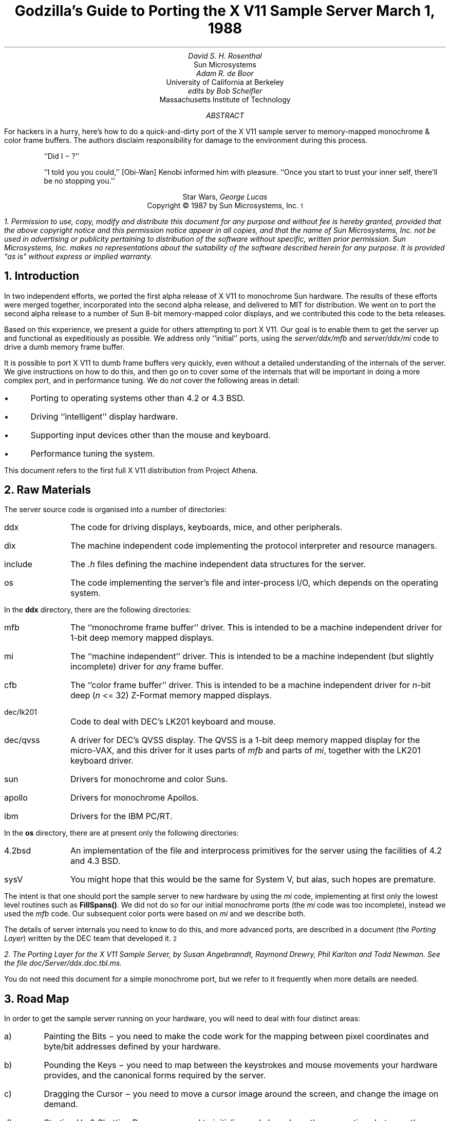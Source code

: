 .de Ip
.IP \(bu 3
..
.\"	These macros should select a typewriter font if you have one.
.de LS
.KS
.DS
.ft L
..
.de LE
.ft P
.DE
.KE
..
.TL
Godzilla's Guide to Porting the X V11 Sample Server
.sp
March 1, 1988
.AU
David S. H. Rosenthal
.AI
Sun Microsystems
.AU
Adam R. de Boor
.AI
University of California at Berkeley
.AU
edits by Bob Scheifler
.AI
Massachusetts Institute of Technology
.AB
.LP
For hackers in a hurry,  here's how to do a quick-and-dirty port of the
X V11 sample server to memory-mapped monochrome & color frame buffers.
The authors disclaim responsibility for damage to the environment during
this process.
.AE
.QP
``Did I \- ?''
.QP
``I told you you could,''  [Obi-Wan] Kenobi informed him with pleasure.
``Once you start to trust your inner self,  there'll be no stopping you.''
.DS C
Star Wars,  \fIGeorge Lucas\fP
.DE
.sp 2
.DS C
Copyright \(co 1987 by Sun Microsystems, Inc.\s-2\u1\d\s0
.DE
.FS
1.  Permission to use,  copy,  modify and distribute
this document for any purpose and without fee is hereby
granted,  provided that the above copyright notice and this permission
notice appear in all copies,  and that the name of Sun Microsystems,  Inc. not be
used in advertising or publicity pertaining to distribution of the software
without specific,  written prior permission.  Sun Microsystems,  Inc. makes no
representations about the suitability of the software described herein for
any purpose.  It is provided "as is" without express or implied warranty.
.FE
.sp 2
.NH
Introduction
.LP
In two independent efforts,  we ported the first alpha release of X V11
to monochrome Sun hardware.  The results of these efforts were merged together,
incorporated into the second alpha release,  and delivered to MIT for
distribution.
We went on to port the second alpha release to a number of Sun 8-bit
memory-mapped color displays,  and we contributed this code to the beta
releases.
.LP
Based on this experience,  we present a guide for others attempting to port
X V11.
Our goal is to enable them to get the server up and functional
as expeditiously as possible.
We address only ``initial'' ports,
using the \fIserver/ddx/mfb\fP and \fIserver/ddx/mi\fP code to drive a
dumb memory frame buffer.
.LP
It is possible to port X V11 to dumb frame buffers very quickly,
even without a detailed understanding of the internals of the server.  We
give instructions on how to do this,  and then go on to cover some of the
internals that will be important in doing a more complex port,  and in
performance tuning.
We do \fInot\fP cover the following areas in detail:
.Ip
Porting to operating systems other than 4.2 or 4.3 BSD.
.Ip
Driving ``intelligent'' display hardware.
.Ip
Supporting input devices other than the mouse and keyboard.
.Ip
Performance tuning the system.
.LP
This document refers to the first full X V11 distribution from Project Athena.
.NH
Raw Materials
.LP
The server source code is organised into a number of directories:
.IP ddx 8
The code for driving displays,  keyboards,  mice,  and other peripherals.
.IP dix 8
The machine independent code implementing the protocol interpreter and
resource managers.
.IP include 8
The \fI.h\fP files defining the machine independent data structures for the
server.
.IP os 8
The code implementing the server's file and inter-process I/O,  which
depends on the operating system.
.LP
In the \fBddx\fP directory,  there are the following directories:
.IP mfb 8
The ``monochrome frame buffer'' driver.  This is intended to be a machine independent
driver for 1-bit deep memory mapped displays.
.IP mi 8
The ``machine independent'' driver.  This is intended to be a machine
independent (but slightly incomplete) driver for \fIany\fP frame buffer.
.IP cfb 8
The ``color frame buffer'' driver.  This is intended to be a machine
independent driver for \fIn\fP-bit deep (\fIn\fP <= 32) Z-Format memory mapped displays.
.IP dec/lk201 8
Code to deal with DEC's LK201 keyboard and mouse.
.IP dec/qvss 8
A driver for DEC's QVSS display.  The QVSS is a 1-bit deep memory mapped
display for the micro-VAX,  and this driver for it uses parts of \fImfb\fP and parts of
\fImi\fP,  together with the LK201 keyboard driver.
.IP sun 8
Drivers for monochrome and color Suns.
.IP apollo 8
Drivers for monochrome Apollos.
.IP ibm 8
Drivers for the IBM PC/RT.
.LP
In the \fBos\fP directory,  there are at present only the following directories:
.IP 4.2bsd 8
An implementation of the file and interprocess primitives for the server
using the facilities of 4.2 and 4.3 BSD.
.IP sysV 8
You might hope that this would be the same for System V,  but alas,  such
hopes are premature.
.LP
The intent is that one should port the sample server to new hardware by
using the \fImi\fP code,  implementing at first only the lowest level routines
such as \fBFillSpans(\|)\fP.
We did not do so for our initial monochrome ports  (the \fImi\fP code was too
incomplete),  instead we used the \fImfb\fP code.  Our subsequent color
ports were based on \fImi\fP and we describe both.
.LP
The details of server internals you need to know to do this,  and more
advanced ports,  are described in a document (the \fIPorting
Layer\fP) written by the DEC team that developed it.\s-2\u2\d\s0
.FS
2.  \fIThe Porting Layer for the X V11 Sample Server\fP,  by Susan Angebranndt,
Raymond Drewry,  Phil Karlton and Todd Newman.  See the file
\fIdoc/Server/ddx.doc.tbl.ms\fP.
.FE
You do not need this document for a simple monochrome port,  but we refer to
it frequently when more details are needed.
.NH
Road Map
.LP
In order to get the sample server running on your hardware,  you will need
to deal with four distinct areas:
.IP a)
Painting the Bits \- you need to make the code work for the mapping
between pixel coordinates and byte/bit addresses defined by your hardware.
.IP b)
Pounding the Keys \- you need to map between the keystrokes and mouse
movements your hardware provides,  and the canonical forms required by the
server.
.IP c)
Dragging the Cursor \- you need to move a cursor image around the screen,
and change the image on demand.
.IP d)
Starting Up & Shutting Down \- you need to initialize and close down the
connections between the server and your hardware.
.NH
Doing the Port (Monochrome)
.LP
Lets suppose you want to port X V11 to the Generic Workstation Company's
(GWC) hardware.  You can do most of the work in one fell swoop:\s-2\u3\d\s0
.FS
3  This script is derived from the one used to create \fIcfb\fP from \fImfb\fP.
.FE
.LS
#!/bin/sh
cd server/ddx/sun
mkdir ../gwc
sed -e 's/sun/gwc/g' Makefile >../gwc/Makefile
for A in *.[hc]
do
	sed -e 's/sun/gwc/g' $A >../gwc/gwc`expr $A : 'sun\e(.*\e)'`
done
cd ../gwc
rm gwcCG2M.c
.LE
.LP
You now have a directory in the right place with a first approximation to the
source files in it.
It will avoid confusion if you remove all code in this directory between
.LS
#ifdef	SUN_WINDOWS
#endif	SUN_WINDOWS
.LE 
This deals with running X V11 ``on top of'' the SunWindows window system,
and is of no interest here.
.LP
The next steps tackle the four major areas in which
GWC's workstations are different from Sun's.
.NH 2
Painting the Bits
.LP
Assuming that you have a monchrome GWC,  which has a simple memory bitmap,
all you have to do to ensure that the pixels are painted correctly is to
deal with the potential differences between simple monochrome memory bitmaps:
.Ip
Byte order.  The \fImfb\fP code can handle either byte order.  If you have a
68000 GWC,  the file \fIserver/include/servermd.h\fP should contain:
.LS
#define IMAGE_BYTE_ORDER	MSBFirst
.LE
If you have a 80386 GWC,  \fIserver/include/servermd.h\fP should contain:
.LS
#define IMAGE_BYTE_ORDER	LSBFirst
.LE
.Ip
Pixel order.  The \fImfb\fP code can handle either the 68000 style,  where
the most significant bit is to the left on the scan line,  or the 80386 style,
where the least significant bit is to the left on the scan line.  For the
68000 GWC,  the file \fIserver/include/servermd.h\fP should contain:
.LS
#define BITMAP_BIT_ORDER	MSBFirst
.LE
.IP
And the file \fIfonts/compiler/fc.h\fP should contain:
.LS
#define	DEFAULTBITORDER	MSBFirst
.LE
For the 80386 GWC,  the file \fIserver/include/servermd.h\fP should contain:
.LS
#define BITMAP_BIT_ORDER	LSBFirst
.LE
.IP
And the file \fIfonts/compiler/fc.h\fP should contain:
.LS
#define	DEFAULTBITORDER	LSBFirst
.LE
.Ip
Pixel meaning.
Earlier GWCs have displays where a 1 bit means black,  and later ones have displays
where a 1 means white.  Check the manual,  and set the appropriate values in
the file \fIserver/ddx/gwc/gwcBW2.c\fP.  For the earlier displays,  set:
.LS
pScreen->whitePixel = 0;
pScreen->blackPixel = 1;
.LE
and invert the order of the two calls to \fBAllocColor(\|)\fP in
\fBgwcBW2CreateColormap(\|)\fP.
.Ip
Alignment restrictions.  The CPUs that GWC uses vary in the alignment
restrictions they place on accesses.  For example,  some can do 4-byte
accesses at every byte address,  and some only at 4-byte boundaries.  In
general,  the \fImfb\fP code takes the conservative viewpoint that the
framebuffer and memory bitmaps are accessed only 4 bytes wide at 4-byte
boundaries.
.IP
However,  this isn't true of the font code.  For Sun hardware,  we
decided to extend the same restriction to the font code,  and changed the
padding rules used for the fonts to avoid those cases in which the \fImfb\fP
code would use addresses that weren't 4-byte aligned.
We will cover the padding rules in some detail later;  for the moment all
you need to do is to include in the file \fIfonts/compiler/fc.h:
.LS
#define	DEFAULTGLPAD	4
.LE
.LP
The \fImfb\fP and \fImi\fP code is now set up for your GWC.  The next steps
are more work.
.NH 2
Pounding the Keys
.LP
More frequently than you would believe possible,  the DIX layer will call
the function \fBProcessInputEvents(\|)\fP.
This function lives in \fIgwcIo.c\fP,  and you will be able to use it
almost unchanged.  It has to:
.Ip
Obtain the device-specific events from the keyboard and the mouse,  by
calling through their private descriptor structures to a device-specific
\fBGetEvents\fP routine.
.Ip
In time-stamp order,  hand each event to the appropriate \fBProcessEvents\fP routine,
again calling through the private descriptor structure for each device.
.Ip
Maintain the time of the last event.
.Ip
Restore the screen if it is currently saved.
.LP
Only the first of these requires modifications to the code you now have,
and these take place in the files \fIgwcKbd.c\fP and \fIgwcMouse.c\fP
.LP
Each device has a \fBGetEvents\fP routine;  it needs to return an array
containing the device-specific events that are immediately available.  The
precise structure of the events is not important,  but they need to be
time-stamped by the kernel.  The declarations in \fIgwcIo.c\fP,
\fIgwcKbd.c\fP and \fIgwcMouse.c\fP of things as pointers to
\fBFirm_events\fP should be changed to \fBgwc_events\fP,  the name of the
structures the GWC kernel returns.
.LP
To obtain the events,  you can either do a non-blocking \fBread(\|)\fP or use
a shared-memory circular queue of events, if your kernel
supports it.  The \fIserver/ddx/sun\fP
code supports only non-blocking reads,  since current
Sun kernels do not have a shared-memory event queue.  You are strongly urged
to add support for a shared-memory event queue to the GWC kernel,  since doing
the non-blocking \fBread(\|)\fPs is a serious performance problem.
.LP
For the present,  we assume that the GWC kernel has separate
\fI/dev/mouse\fP and \fI/dev/kbd\fP files,  which:
.Ip
Support the \fBfcntl(FNDELAY)\fP call.
.Ip
Provide a stream of \fBgwc_event\fP structures containing position, keycode,
and timestamp information.
.LP
In \fIgwcMouse.c\fP,  you will need to change only the names of the fields
in the device-specific event structures,  from those of the \fIFirm_event\fP
to those of the \fIgwc_event\fP,  and the values of the ID codes (such as
MS_LEFT) used for the button and motion events.  If you have one of the GWC
mice that reports absolute positions rather than X and Y deltas,  you will
need to add another case to the following statement.
.LS
switch (fe->id) {
    case MS_LEFT:
    case MS_MIDDLE:
    case MS_RIGHT:
    case LOC_X_DELTA:
    case LOC_Y_DELTA:
    default:
}
.LE
Beware of the Sun convention that motion up gives a positive Y
delta.
.LP
In \fIgwcKbd.c\fP,  you will need to make similar changes to the names of
the event fields.  Then,
replace the various \fBioctl(KIOC<foo>)\fP calls with their GWC equivalents
Their meanings are:
.TS
center, box;
c c
l l.
Name	Operation
_
KIOCTYPE	T{
Get int indicating keyboard type
T}
KIOCGTRANS	T{
Get/set keycode translation.  We want ASCII events.
T}
KIOCSDIRECT	T{
Switch keystrokes between \fI/dev/kbd\fP and \fI/dev/console\fP.  We want
\fI/dev/kbd\fP.
T}
.TE
.LP
Now,  you have to establish a mapping between the codes your keyboard
sends and the names X V11 uses for keys (the so-called \fIkeysyms\fP).
Read the files \fIserver/ddx/gwc/gwcKeyMap.c\fP and \fIX11/keysym.h\fP.
Look at your keyboard manual,  and find the lowest keycode it sends (\fIkcmin\fP)
and the highest keycode it sends (\fIkcmax\fP).
Look at the keyboard itself,  and find the key with the largest number of
symbols on it,  counting strings like ``Return'' or ``F9'' as one
symbol.
The number of symbols on this key is the \fIwidth\fP of the keyboard.
Now,  for each of your keyboard types,  you will need two things in
\fIgwcKeyMap.c\fP:
.Ip
A \fIkeymap\fP,  which is an array with (\fIkcmax\fP-\fIkcmin\fP+1)
rows and \fIwidth\fP
columns.
Each row in the array should contain the keysyms corresponding to the
symbols on the keycap,  with the first column containing the symbol
generated when the key is un-shifted,  the second the symbol generated when
the key is shifted,  and the other columns the other symbols in no
special order.
So,  for example,  a key with the symbols ``1'' and ``!'' on it would
have the keysyms \fIXK_1\fP and \fIXK_exclam\fP in the table.
.Ip
A \fImodifier map\fP,  which is an array with one entry per keycode.
Each entry should contain the modifier bits that are set when that key
is down.  So,  for example,  a ``Shift'' key would have an entry
\fIShiftMask\fP.
.NH 2
Dragging the (Software) Cursor
.LP
Suns use a software cursor,  as there is no cursor hardware.
The problem with
is that it must be removed from the display before painting operations that
might affect the pixels it is using.  And,  of course,  put back again at
some time later.
.LP
This code is complex,  and we go into the details later,  but for the moment
you can use it without modification.  It will work on any display,  but it
is a little
slow,  and you will want to use the hardware cursor on GWCs that have it.
The changes needed to do so are fairly extensive,  so we
cover them later also.
.NH 2
Starting Up & Shutting Down
.LP
When the server is started,  it initializes its output and input devices by
calling their initialization procedures.
This is where things get really device-specific,  and the code for the GWC
will differ significantly from the Sun code.  The overall structure will be
preserved,  however.
.LP
It is important to observe that,  once the last client has closed its
connection and everything has been shut down,
the server will re-initialize everything by repeating the process.
Although there is a close-down procedure,  it is generally better to avoid
closing the device,  instead simply reset it to its initial state.
So if,  for
example,  initializing a display or a mouse involves opening a file,  the
descriptor should be remembered in a static structure and not re-opened if
it is already open.\s-2\u4\d\s0
.FS
4.  See section 2.4.3 of the \fIPorting Layer\fP.
.FE
.NH 3
Output
.LP
Output devices are initialized in a two-step process:
.Ip
The server calls \fBInitOutput(\|)\fP,  a routine in \fIgwcInit.c\fP which you
can re-use untouched.  It calls each potentially available display's probe
routine,  finding the probe routine and the probable file name for it in the
\fBgwcFbData[\|]\fP array.  Remove the references to \fBgwcCG*\fP from this
array,  and the corresponding external declarations.
.IP
The dumb monochrome device,  whose driver is in \fIgwcBW2.c\fP,  has a probe
routine called \fBgwcBW2Probe(\|)\fP.  This has to attempt to initialize the
monochrome display and,  if it succeeds,  fill out the \fBfbFd\fP
structure describing it.  In the Sun case,  most of the work is done in a
routine \fBsunOpenFrameBuffer(\|)\fP in \fIsunInit.c\fP,  because it is common
among all Sun framebuffers.  This routine scans the command-line arguments,
the environment,  and the \fI/dev\fP directory to find a frame-buffer of
the required type,  opens it,  and returns the file descriptor.
.IP
The probe routine then has to map this descriptor into the server's address
space,  and install a pointer to the pixels in the \fBfbFd\fP structure.
Note that the Sun code has to deal with two different sizes of monchrome
framebuffers.  The \fBfbFd\fP structure is the static structure we mentioned
earlier,
needed to
preserve internal driver information across server re-initializations.
Finally,  it calls \fBAddScreen(\|)\fP,  giving it the address of the
BW2 initialization routine.
.Ip
\fBAddScreen(\|)\fP fills out the screen information,  and calls
the initialization routine.  First,
\fBmfbScreenInit(\|)\fP is called to initialize the \fImfb\fP part of the code.
This fills in the \fBScreen\fP's operations vector with the routines the
\fImfb\fP code supports.  The remaining entries are filled out by the
initialization routine itself.  This code can be reused unchanged.
.LP
When the server is shutting down prior to re-initialization,  it will call
the \fBCloseScreen\fP function in the \fBScreen\fP structure.
You can also use this routine unchanged.
.LP
One other area which needs attention is the \fBgwcBW2SaveScreen(\|)\fP routine.  This
needs to enable and disable the video for the GWC framebuffer.
.NH 3
Input
.LP
A similar two-step process is used to initialize the input devices.  First,
the server calls \fBInitInput(\|)\fP, in \fIgwcInit.c\fP.  It registers the
keyboard and mouse devices by calling \fBAddInputDevice(\|)\fP,  among the
arguments to which are the appropriate initialization/closedown routines
\fBgwcMouseProc\fP and \fBgwcKbdProc\fP.
.LP
Then,  the server calls each of the device initialization/closedown routines
twice,  once with command \fBDEVICE_INIT\fP and once with command \fBDEVICE_ON\fP.
These must:
.Ip
Open the necessary devices.
.Ip
Set up the appropriate keymaps.
.LP
When the server is shutting down prior to re-initialization,  it will call
the device's initialization/closedown routine with command \fBDEVICE_OFF\fP.
.LP
Except for the details of how the devices are opened and coerced to supply
ASCII events,  and the changes made earlier to the \fBioctl(\|)\fPs,  the rest
of this code can be used unchanged.
.NH 2
Tidying Up
.LP
You have now made all the major changes needed.  All that remains is to make
suitable changes to the makefiles:
.Ip
In \fIserver/Imakefile\fP,  make the following changes:
.KF
.LS
     ALLDDXDIRS = \fIwhatever is already there\fP ddx/gwc
	    GWC = ddx/gwc/libgwc.a
    ALLPOSSIBLE = \fIwhatever is already there\fP Xgwc

#ifndef	XgwcServer
#define	XgwcServer /* as nothing */
#endif
            ALL = \fIwhatever is already there\fP XgwcServer

#
# GWC server
#
GWCDIRS = dix ddx/snf ddx/mi ddx/mfb ddx/cfb ddx/gwc os/4.2bsd
GWCOBJS = ddx/gwc/gwcInit.o
GWCLIBS = $(GWC) $(CFB) $(DIX) $(SNF) $(UNIX) $(MFB) $(MI) $(EXTENSIONS)
GWCSYSLIBS = $(SYSLIBS)
XgwcDIRS = $(GWCDIRS)

ServerTarget(Xgwc,$(EXTDIR) $(GWCDIRS),$(GWCOBJS),$(GWCLIBS),$(GWCSYSLIBS))
.LE
.DS C
.I
Figure 1: Top-level Imakefile Changes
.R
.DE
.KE
.Ip
Now go ahead,  make everything,  and enjoy!
.LP
There are probably some details we've omitted \- we no longer have our GWCs
so we're writing this from memory.  If you find either the details or the
hardware,  please let us know.
.NH
Doing the Port (Color)
.LP
After the \fImfb\fP-based monochrome drivers were shipped to MIT,  we went
on to develop drivers for Sun's color hardware.
Our initial attempt was based on the
\fImi\fP code.  Our goals were:
.Ip
To get the server functional on color hardware as expeditiously as possible.
.Ip
To test the color code in \fIserver/dix\fP,  and as much as possible of the
code in \fIserver/ddx/mi/fP.
.Ip
To test the recommended porting strategy,  using \fImi\fP and implementing
only \fBGetSpans(\|)\fP,  \fBSetSpans(\|)\fP and \fBFillSpans(\|)\fP.
.Ip
To provide a highly portable implementation of the DDX layer for color hardware
to enable others to get the server running as effortlessly as possible.
.LP
Performance was explicitly not a goal.
Just as \fImfb\fP assumes that the display it is driving has a 1-bit deep memory
framebuffer accessed 32 bits wide at 32-bit boundaries,  \fIcfb\fP assumes a
\fIn\fP-bit deep (\fIn\fP\ <=\ 32) memory framebuffer accessed 32 bits wide
at 32-bit boundaries.  While these restrictions are fairly onerous,  they
make the code highly portable in both cases.  In the monochrome case, 
the DEC team managed to provide relatively good performance.  In the color
case,  there is \fIn\fP times more work to do,  and we have not attempted
the optimizations that \fImfb\fP uses.
.NH 2
Porting cfb
.LP
By default,  \fIcfb\fP is set up to drive a framebuffer that is 8 bits deep
with the pixel order defined by \fBBITMAP_BIT_ORDER\fP.  If your framebuffer
is different,  you will need to change some parameters in
\fIserver/ddx/cfb/cfbmskbits.h\fP:
.TS
center, box;
c s s s
c c c c
l n n l.
Parameters in cfb
_
Parameter	mfb	cfb	Comment
_
PPW	32	4	pixels per word
PLST	31	3	last pixel in a word (should be PPW-1)
PIM	0x1f	0x03	pixel index mask (index within a word)
PWSH	5	2	pixel-to-word shift
PSZ	1	8	pixel size (bits)
PMSK	0x01	0xFF	single-pixel mask
.TE
.LP
Read the comments in \fIcfbmskbits.[hc]\fP carefully before changing these
parameters.  You will also need to change the mask values in
\fIserver/ddx/cfb/cfbmskbits.c\fP.
.LP
Changing these parameters and masks is all you should need,  but we cannot
be sure.
The code has been used on several types of color hardware,  but in each case
there are four pixels to the word (and,  therefore,  the masks don't need
changing).
.NH 2
Using cfb
.LP
The code in \fIserver/ddx/sun/sunCG4C.c\fP illustrates how to use \fIcfb\fP
to drive an 8-bit deep memory frambuffer.  You call \fBcfbscrinit(\|)\fP
to fill out the screen operation vector,  and \fBcfbCreateGC(\|)\fP to
create a GC.  In both cases,  reading the code will show that most of
the procedures to be used are from \fImi\fP.
.LP
Unlike \fImfb\fP,  which effectively supports only a StaticGray visual,
the \fIcfb\fP code can support both a StaticColor and a PseudoColor
visual.  If your hardware has writeable color maps,  you will want to support
the PseudoColor visual.  Otherwise,  (or for testing purposes)  you can
define \fBSTATIC_COLOR\fP and support a StaticColor visual.
.NH
Details
.LP
This section is not intended to be a complete survey of the details of the
server.  We wouldn't claim enough knowledge to write that (yet).   It is
rather a collection of comments on the areas we have had to deal with in
detail,  in the hope that we can save others from wasting their time on
problems that are either already solved or insoluble.
.NH 2
Software & Hardware Cursors
.LP
The details of the DIX interface to the cursor support are described in
section 2.5 of the \fIPorting Layer\fP.
.NH 3
Software Cursors
.LP
The problem with displays that lack cursor hardware is that the
cursor actually affects the pixels in the bitmap,  and that these pixels are
also being affected by painting operations requested by clients.  An
interlock is required between these two;  the cursor must be removed before
any painting operation that affects the pixels affected by the cursor.  And,
of course,  the cursor is more useful if it is made visible again afterwards
.LP
We have developed a number of software cursor techniques requiring
no modification to the DIX layer,  or to non-machine-specific parts of
DDX,  such as \fImfb\fP or \fIcfb\fP.  We describe them in the order we
thought of them.
.NH 4
Technique 1:  GC Clip Lists
.LP
The fundamental observation behind this technique
is that a graphics context affects only those pixels included in its
clip.  Thus,  we need only check the cursor against the GC used for each
painting operation.
.LP
After a GC is changed,  and before it is used for a painting operation,  the
GC is ``validated'' by calling \fBValidateGC(\|)\fP.  Parts of the X server
can express interest in changes to the GC,  by adding \fBGCInterestRec\fP
structures to the GC's interest list.  These structures contain pointers to
routines that should be invoked when \fBValidateGC(\|)\fP discovers certain
fields of the GC have been changed.
.LP
Graphics contexts are created by a DIX routine \fBCreateGC(\|)\fP,  which
calls the appropriate screen's \fBCreateGC\fP routine.  We arrange
for a Sun-specific \fBCreateGC\fP.  It calls the \fImfb\fP
\fBCreateGC\fP routine,  and then expresses interest in \fIall\fP changes to
the GC,  registering a routine that compares the area of the cursor with
the clip list in the GC,  and removes the cursor if they overlap.\s-2\u5\d\s0
.FS
5.  see section 2.3 of the
\fIPorting Layer\fP.
.FE
Thus,  whenever a GC is validated,  the cursor will be removed if would interfere
with a painting operation using that GC.
.LP
The cursor is
replaced at the end of \fBProcessInputEvents(\|)\fP,  which is called at
various times and in particular before the server calls \fBselect(\|)\fP and
potentially goes to sleep.\s-2\u6\d\s0
.FS
6.  See the files \fIserver/ddx/sun/sunIo.c\fP and section 2.4 of the \fIPorting
Layer\fP
.FE
The decision as to when to put the cursor back is tricky;  the sooner it is
done the less the cursor flickers but the more likely it is that the effort
of doing so will be wasted.  This compromise seems about right for a first
cut,  and any other choice would require some hook in the OS layer.
.LP
Unfortunately,  this elegant solution is insufficient in a number of
respects.
.LP
There are a number of circumstances in which the server invokes painting
operations without a specific request from a client.  They are rather
side-effects of other requests,  such as painting the background and border
of newly exposed windows.  In these cases,  no GC is used,   and thus there
is no opportunity to check for collisions with the cursor.  The culprits are
easily identified:  they are the routines accessed via the \fBWindow\fP
structure rather than the GC:
.LS
typedef struct _Window {
	..................
	void (* PaintWindowBackground)();
	void (* PaintWindowBorder)();
	void (* CopyWindow)();
	void (* ClearToBackground)();
	..................
} WindowRec;
.LE
.LP
To create a \fBWindow\fP structure the DIX layer calls through the
corresponding \fBScreen\fP's \fBCreateWindow\fP entry.  This sets up the
routine pointers,  implementing these operations by calling \fImi\fP and
\fImfb\fP routines.
We need to replace these entries in each \fBWindow\fP structure
with pointers to our own versions that do the cursor check and then invoke
whatever routine would have been invoked if we weren't in the way.\s-2\u7\d\s0
.FS
7.  Devotees of Object-Oriented Programming will recognize what's going on
here.\|.\|.\|.
.FE
.LP
In \fIsunInit.c\fP, we have arranged for the \fBScreen\fP to point to
\fBsunCreateWindow(\|)\fP,  which sets the routine pointers for the window
operations to
\fBsunPaintWindowBackground(\|)\fP,
\fBsunPaintWindowBorder(\|)\fP,
and
\fBsunCopyWindow(\|)\fP.\s-2\u8\d\s0
.FS
8.  See the file \fIserver/ddx/sun/sunCursor.c\fP
.FE
We only need to deal with these three,  because the \fImi\fP code
implements \fBClearTobackground\fP by calling through the \fBWindow\fP
structure to the \fBPaintWindowBackground\fP function.
.LP
Alas,  this isn't enough.  As the client changes such attributes of the
window as its background and border colors,  the \fImfb\fP code\s-2\u9\d\s0
.FS
9.  See the file \fIserver/ddx/mfb/mfbwindow.c\fP.
.FE
changes the implementation of these window operations.  This allows for easy
special cases,  such as all white,  to be detected and implemented using
specially optimized code.  It does this by overwriting the pointers in the
\fBWindow\fP structure,  so that although we initialized them to point to
the \fIsun\fP routines they won't stay that way.  We also have to intercept the
\fBChangeWindowAttributes\fP call through the \fBScreen\fP structure,  and
restore any of the pointers that it has overwritten.
.LP
Although we have arranged for the DIX layer to call the \fIsun\fP routines,  all we
want to do is check the cursor and then call whatever routine the \fImbf\fP
code decided was appropriate.  We need to associate with the window private
information describing these over-ridden routines.  In the \fBScreen\fP and
\fBGC\fP structures there is a \fBdevPrivate\fP field we can use to point to this
kind of information,  and the \fIsun\fP code does so.  The \fBWindow\fP structure has
one too,  but we can't use it because the \fImfb\fP code got there first.\s-2\u10\d\s0
.FS
10.  See \fBCreateWindow(\|)\fP in \fIserver/ddx/sun/mfbwindow.c\fP.
.FE
.LP
We solve this problem instead by using the resource management facilities.\s-2\u11\d\s0
.FS
11.  See the file \fIserver/ddx/sun/sunCursor.c\fP.
.FE
In \fBsunInitCursor(\|)\fP we define a new resource class, \fBwPrivClass\fP.
Whenever a new window is created,  we \fBXalloc(\|)\fP a new structure to hold
the information and use \fBAddResource(\|)\fP to associate it with the
window's ID in the new class.  Then,  when the operations are invoked,  the
address of the structure holding the functions that were overridden can be
looked up using the window's ID and the new resource class.
.LP
Since there will be continual conflict over the \fBdevPrivate\fP fields in
the structures,  this technique will be generally useful.
.LP
There is one remaining problem for the software cursor code.
\fBValidateGC(\|)\fP is an expensive operation,  and it has to be done before
each painting operation.  But the GC changes relatively infrequently (that is the
reason for its existence),  and most of these calls are no-ops.
So a short-cut has been devised to avoid this overhead.  In
\fIserver/dix/dispatch.c\fP the macros
.LS
VALIDATE(pGC, pDraw, rt)
VALIDATE_DRAWABLE_AND_GC(drawID, pDraw, pGC, client)
.LE
use serial numbers that are incremented when the GC and the Drawable are
changed.  The client remembers the serial numbers of the last validated GC
and Drawable,  and only calls \fBValidateGC(\|)\fP if they differ from those
in the GC and Drawable it is using this time.
.LP
What this means for the software cursor code is that there are now many
painting operations not preceded by a call to \fBValidateGC(\|)\fP.  So, every
time we put the cursor in to the bitmap,  we have to defeat this mechanism
and ensure that \fBValidateGC(\|)\fP will be called at least once for each
active GC.  \fBBumpGCSerialNumbers(\|)\fP
runs through the clients resetting the serial numbers on the GCs they are
using.
.LP
This technique was in the code we shipped for the X V11 alpha release.
But it wasn't very satisfactory,  so we investigated some improvements, 
for example,  being
more intelligent about bumping the serial numbers,  perhaps only
bumping those which actually overlap the cursor.
.NH 4
Technique 2: Shadow GCs
.LP
The technique that is in the MIT release is fundamentally different.
It overrides \fIall\fP the painting functions with alternatives that do the
cursor check first,  and then invoke the original function.
It does so by overriding \fBCreateGC(\|)\fP with a routine that creates
a GC whose operations vector points to the cursor check routines,
and then invokes the overridden \fBCreateGC(\|)\fP to create \fIanother\fP
GC (called the ``shadow'').  DIX routines see the real GC;  paint requests
are made through it,  the cursor is checked,  and the same paint request
is then made on the shadow GC.
.LP
The advantages of this techiquere:
.Ip
The underlying code,  perhaps \fImfb\fP,
is invoked in the same environment as it would have been has the software
cursor problem never existed.  Thus,  the software cursor implementation is
totally independent of the details of the DDX layer;  it can be regarded
as an optional part of DIX.
.Ip
The cursor check can be against the actual
size of the painting request,  rather than against the GC clip,  so the
cursor is less likely to have to be removed.
.LP
The costs of this technique are:
.Ip
The size of the GC is effectively doubled,  since for each real GC there
is a shadow.
.Ip
Each GC operation costs an extra call and return,  and some overhead for
the actual cursor check.
.NH 3
Hardware Cursors
.LP
To switch to using a hardware cursor,  you will need to study the QVSS code,\s-2\u12\d\s0
.FS
12.  See the files
\fIserver/ddx/sun/sunCursor.c\fP
and
\fIserver/ddx/dec/qvss/qvss_io.c\fP,
and section 2.5 of the \fIPorting Layer\fP.
.FE
and to remove the following code from the \fIserver/ddx/sun\fP files:
.Ip
\fIsunCursor.c\fP:  \fBsunPutCursor(\|)\fP,
the overrides for the window functions,
\fBsunCreateWindow(\|)\fP,
\fBsunChangeWindowAttributes(\|)\fP.
.Ip
The whole of \fIsunGC.c\fP.
.Ip
\fIsunInit.c\fP:  the code that changes the screen functions in
\fBsunScreenInit(\|)\fP,  and the code that creates a GC for use with the
cursor.
.Ip
\fIsunIo.c\fP:  the code in \fBProcessInputEvents(\|)\fP that restores the
cursor.
.NH 2
Fonts & Padding
.LP
The \fIPorting Layer\fP describes the layout of the glyph information in
memory as follows:\s-2\u13\d\s0
.FS
13.  See section 5.3.
.FE
.QP
``Each scanline of each glyph is padded  to  a  byte  boundary
with  zero  bits.  Bit and byte order is whatever is natural
for the server.  (Note: the current BDF to SNF font compiler
handles  either  bit  order  within a byte as a compile time
option. It does not deal with byte order.) The glyph  for  a
character whose XCHARINFO is ci begins at cg[ci.byteOffset].
Glyphs may begin at arbitrary offsets within the array.''
.LP
The section on ``Alignment'' describes the problem:\s-2\u14\d\s0
.FS
14.  See section 4.5.2.
.FE
.QP
``The mfb text code might access mis-aligned longwords;  this is not a problem
on VAXes,  680x0 (x != 0),  or Intel architectures,  but might be on some as
yet unknown processors,  and is definitely bad on a 68000.  An easy fix is
to have the font compiler generate longword padded glyphs instead of
byte-padded ones.''
.LP
We followed this advice,  and the results are incorporated in the Sun
code in the release.
The trade-offs to consider when deciding what to do are:
.Ip
Many processors cannot access mis-aligned longwords.\s-2\u15\d\s0  In these
cases,  there is no real choice.
.FS
15.  Try it on a 68010 sometime,  or on a PC/RT,  or on a SPARC,  or ....
.FE
.Ip
Even processors which can access longwords at byte boundaries do so more
slowly than aligned accesses,  and these accesses are made in a
performance-critical area (painting characters).
Check your hardware manual,  or write a small benchmark.
.Ip
On the other hand,  padding the glyphs to longwords wastes a significant
amount of space.
.NH 2
Shared Event Queue
.LP
By default,  the DIX layer calls \fBProcessInputEvents(\|)\fP before it it
waits for something to happen,  and also before performing each client
request.
When using non-blocking \fBread(\|)\fP calls this is a substantial overhead,
and a facility for reducing this has been provided.  \fBSetInputCheck(\|)\fP
can be called with the addresses of two locations,  and
\fBProcessInputEvents(\|)\fP will only be called when they differ.  There are
two ways of using this:
.Ip
If your mouse and keyboard drivers support \fBSIGIO\fP,  enable this mode
when you open them,  and register a handler that increments a location.
Give \fBSetInputCheck(\|)\fP the address of this and a zero location,  and add
code to re-zero the location to \fBProcessInputEvents(\|)\fP.
The Sun code does this.
.Ip
If you have a kernel event queue that can be mapped into a user process,
give \fBSetInputCheck(\|)\fP the addresses of the head and tail pointers.\s-2\u17\d\s0
.FS
17.  See the file \fIserver/ddx/dec/qvss/qvss_io.c\fP.
.FE
This is the best alternative,  because it eliminates
the \fBread(\|)\fP system calls as well.
.LP
In both cases,  there is an interaction with the software cursor code.  When
the cursor is out of the bitmap,  this mechanism must be disabled.  We need
to ensure that \fBProcessInputEvents(\|)\fP will be called at some time soon
after the cursor is removed in order to put it back.
.Ip
If you are using \fBSIGIO\fP,  you can simply call the SIGIO handler from
the cursor removal code.
.Ip
If you are using a shared event queue,  you have to call
\fBSetEventCheck(\|)\fP in the cursor removal code,  giving it the addresses
of two locations that are always different,  and again in the code that
paints the cursor,  giving it the head and tail pointers.
.NH 2
Multiple Screens
.LP
The \fIsun\fP code supports multiple screens (``Zaphod'' mode).\s-2\u18\d\s0
.FS
18.  See \fIThe Hitch-Hiker's Guide to the Galaxy\fP by Douglas Adams.
.FE
There are two possible versions of Zaphod mode:
.Ip
``Passive'',  in which the cursor stays on one screen until some client
actively warps it to another screen.
.IP
``Active'',  in which the server warps the cursor between screens itself.
.LP
The \fIwm\fP window manager implements passize Zaphod mode,  clicking on the
background warps the pointer to the next screen in sequence.
.LP
The \fIsun\fP code implements active Zaphod mode.a  In \fBsunMouseProcessEvent()\fP,
when the pointer gets to the right (left) edge of the current screen,
it is warped to the next (previous) screen in sequence.  This is done by
removing the cursor from the current screen,  calling the current screen's
EnterLeave() procedure with a LEAVE parameter,  changing the Screen
pointer in the cursor structure,  calling the new screen's EnterLeave()
procedure with an ENTER paramter,  and then calling DIX's
NewCurrentScreen.
.if 0 \{
	how do you deal with deciding what pixmap formats are supported,
and which ones not, in the following three cases:

	1 head, chosen from among several

	1 < n < m heads chosen from m

	n heads chosen from n

do you do table lookup here too?  this sounds like it could be
strange, especially if you have two screens with different bit or byte
order.  right now, i do it in init, by looking at some gloabls set by
each screen, which seems quite wrong.
	--raymond
There does not seem to be a problem here.

The protocol defines that there is a single format per server per
depth.  (I thought this was strange,  too,  but I got flamed at by RWS
for mentioning it,  so I guess that really is what the protocol says)

We simply use a static table that defines this format for all
depths it is possible to configure the server to support.  This table
is used irrespective of whether a screen supporting that depth was
found during auto-configuration.  Thus,  if you start the server on a
monochrome Sun,  the screenInfo struct contains:

	numPixmapFormats = 2
	formats[] = {
		1, 1, BITMAP_SCANLINE_PAD,
		8, 8, BITMAP_SCANLINE_PAD,
		}

Since the formats array is always searched with a particular depth
(derived from elsewhere and presumably valid) in mind,  these extra
entries do no harm.
\}
.if 0 \{
GCperDepth[] - entry 0 is always for depth 1.
\}
.NH
Conclusions
.LP
During the alpha & beta testing periods of X V11,  many interpid porters
attempted to adapt the sample server to their hardware.
It is to their credit,  and especially to the spirit of cooperation in
which the implementors received the enormous volume of comments and
suggestions that resulted,  that the X V11 sample server is now
remarkably easy to get running on new hardware.
A few bold strokes of the keyboard,  and the task is done.  Well,
almost,  but
not quite.  What remains is to tune the server to give of its best
on your particular hardware.  We leave this as an exercise for the reader.
.NH
Acknowledgements
.LP
Thanks to John Ousterhout and Andrew Cherenson for various suggestions
in the initial UCB port.
.LP
The Sun port of the alpha server was done by David Rosenthal,  Mike
Schwartz,  Stuart Marks, Robin Schaufler, and Alok Singhania.  It was made
much easier by the extent to which we could steal from the Sun X.10 server,
now the result of too many people's work to acknowledge individually.
However,  Paul Borman of Cray Research did particularly useful work on
keyboard support.
.LP
The \fIcfb\fP driver is the work of Stuart Marks (from a vague idea by
David Rosenthal),  with help
from Jack Palevitch (now at Apple) and Bob Leichner of H-P Labs.
.LP
The version of the Sun code in the MIT release is the work of 
Adam de Boor,
David Rosenthal,
Stuart Marks,
Robin Schaufler,
Frances Ho,
Mark Opperman
and Geoff Lee.
Integration of the Sun code into the MIT release would have been impossible
without
the generous help of the Statistics Center at MIT,  who allowed us to
monopolise their Suns at all hours of the day and night,  and Todd Brunhoff
of Tektronix.
.LP
Special thanks to the Generic Workstation Company for the loan of their
hardware.
